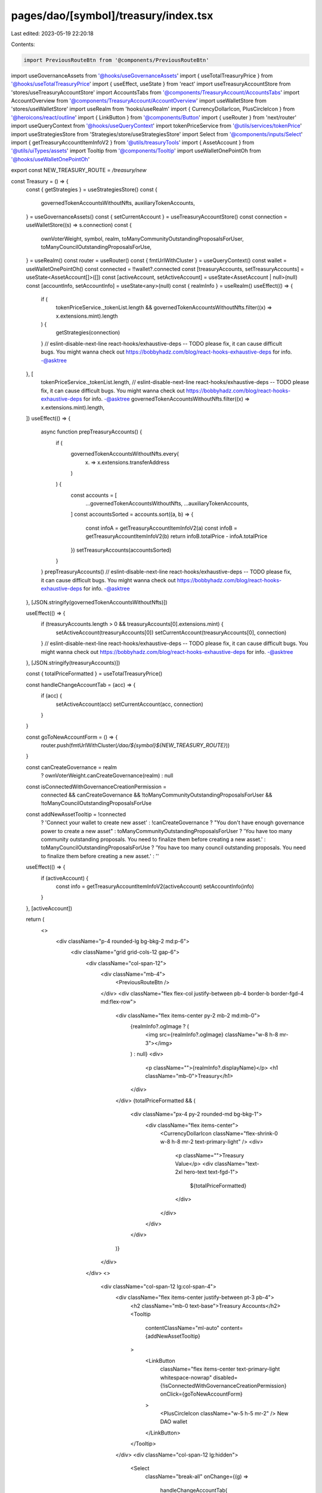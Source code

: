pages/dao/[symbol]/treasury/index.tsx
=====================================

Last edited: 2023-05-19 22:20:18

Contents:

.. code-block:: tsx

    import PreviousRouteBtn from '@components/PreviousRouteBtn'
import useGovernanceAssets from '@hooks/useGovernanceAssets'
import { useTotalTreasuryPrice } from '@hooks/useTotalTreasuryPrice'
import { useEffect, useState } from 'react'
import useTreasuryAccountStore from 'stores/useTreasuryAccountStore'
import AccountsTabs from '@components/TreasuryAccount/AccountsTabs'
import AccountOverview from '@components/TreasuryAccount/AccountOverview'
import useWalletStore from 'stores/useWalletStore'
import useRealm from 'hooks/useRealm'
import { CurrencyDollarIcon, PlusCircleIcon } from '@heroicons/react/outline'
import { LinkButton } from '@components/Button'
import { useRouter } from 'next/router'
import useQueryContext from '@hooks/useQueryContext'
import tokenPriceService from '@utils/services/tokenPrice'
import useStrategiesStore from 'Strategies/store/useStrategiesStore'
import Select from '@components/inputs/Select'
import { getTreasuryAccountItemInfoV2 } from '@utils/treasuryTools'
import { AssetAccount } from '@utils/uiTypes/assets'
import Tooltip from '@components/Tooltip'
import useWalletOnePointOh from '@hooks/useWalletOnePointOh'

export const NEW_TREASURY_ROUTE = `/treasury/new`

const Treasury = () => {
  const { getStrategies } = useStrategiesStore()
  const {
    governedTokenAccountsWithoutNfts,
    auxiliaryTokenAccounts,
  } = useGovernanceAssets()
  const { setCurrentAccount } = useTreasuryAccountStore()
  const connection = useWalletStore((s) => s.connection)
  const {
    ownVoterWeight,
    symbol,
    realm,
    toManyCommunityOutstandingProposalsForUser,
    toManyCouncilOutstandingProposalsForUse,
  } = useRealm()
  const router = useRouter()
  const { fmtUrlWithCluster } = useQueryContext()
  const wallet = useWalletOnePointOh()
  const connected = !!wallet?.connected
  const [treasuryAccounts, setTreasuryAccounts] = useState<AssetAccount[]>([])
  const [activeAccount, setActiveAccount] = useState<AssetAccount | null>(null)
  const [accountInfo, setAccountInfo] = useState<any>(null)
  const { realmInfo } = useRealm()
  useEffect(() => {
    if (
      tokenPriceService._tokenList.length &&
      governedTokenAccountsWithoutNfts.filter((x) => x.extensions.mint).length
    ) {
      getStrategies(connection)
    }
    // eslint-disable-next-line react-hooks/exhaustive-deps -- TODO please fix, it can cause difficult bugs. You might wanna check out https://bobbyhadz.com/blog/react-hooks-exhaustive-deps for info. -@asktree
  }, [
    tokenPriceService._tokenList.length,
    // eslint-disable-next-line react-hooks/exhaustive-deps -- TODO please fix, it can cause difficult bugs. You might wanna check out https://bobbyhadz.com/blog/react-hooks-exhaustive-deps for info. -@asktree
    governedTokenAccountsWithoutNfts.filter((x) => x.extensions.mint).length,
  ])
  useEffect(() => {
    async function prepTreasuryAccounts() {
      if (
        governedTokenAccountsWithoutNfts.every(
          (x) => x.extensions.transferAddress
        )
      ) {
        const accounts = [
          ...governedTokenAccountsWithoutNfts,
          ...auxiliaryTokenAccounts,
        ]
        const accountsSorted = accounts.sort((a, b) => {
          const infoA = getTreasuryAccountItemInfoV2(a)
          const infoB = getTreasuryAccountItemInfoV2(b)
          return infoB.totalPrice - infoA.totalPrice
        })
        setTreasuryAccounts(accountsSorted)
      }
    }
    prepTreasuryAccounts()
    // eslint-disable-next-line react-hooks/exhaustive-deps -- TODO please fix, it can cause difficult bugs. You might wanna check out https://bobbyhadz.com/blog/react-hooks-exhaustive-deps for info. -@asktree
  }, [JSON.stringify(governedTokenAccountsWithoutNfts)])

  useEffect(() => {
    if (treasuryAccounts.length > 0 && treasuryAccounts[0].extensions.mint) {
      setActiveAccount(treasuryAccounts[0])
      setCurrentAccount(treasuryAccounts[0], connection)
    }
    // eslint-disable-next-line react-hooks/exhaustive-deps -- TODO please fix, it can cause difficult bugs. You might wanna check out https://bobbyhadz.com/blog/react-hooks-exhaustive-deps for info. -@asktree
  }, [JSON.stringify(treasuryAccounts)])

  const { totalPriceFormatted } = useTotalTreasuryPrice()

  const handleChangeAccountTab = (acc) => {
    if (acc) {
      setActiveAccount(acc)
      setCurrentAccount(acc, connection)
    }
  }

  const goToNewAccountForm = () => {
    router.push(fmtUrlWithCluster(`/dao/${symbol}${NEW_TREASURY_ROUTE}`))
  }

  const canCreateGovernance = realm
    ? ownVoterWeight.canCreateGovernance(realm)
    : null
  const isConnectedWithGovernanceCreationPermission =
    connected &&
    canCreateGovernance &&
    !toManyCommunityOutstandingProposalsForUser &&
    !toManyCouncilOutstandingProposalsForUse

  const addNewAssetTooltip = !connected
    ? 'Connect your wallet to create new asset'
    : !canCreateGovernance
    ? "You don't have enough governance power to create a new asset"
    : toManyCommunityOutstandingProposalsForUser
    ? 'You have too many community outstanding proposals. You need to finalize them before creating a new asset.'
    : toManyCouncilOutstandingProposalsForUse
    ? 'You have too many council outstanding proposals. You need to finalize them before creating a new asset.'
    : ''
  useEffect(() => {
    if (activeAccount) {
      const info = getTreasuryAccountItemInfoV2(activeAccount)
      setAccountInfo(info)
    }
  }, [activeAccount])

  return (
    <>
      <div className="p-4 rounded-lg bg-bkg-2 md:p-6">
        <div className="grid grid-cols-12 gap-6">
          <div className="col-span-12">
            <div className="mb-4">
              <PreviousRouteBtn />
            </div>
            <div className="flex flex-col justify-between pb-4 border-b border-fgd-4 md:flex-row">
              <div className="flex items-center py-2 mb-2 md:mb-0">
                {realmInfo?.ogImage ? (
                  <img src={realmInfo?.ogImage} className="w-8 h-8 mr-3"></img>
                ) : null}
                <div>
                  <p className="">{realmInfo?.displayName}</p>
                  <h1 className="mb-0">Treasury</h1>
                </div>
              </div>
              {totalPriceFormatted && (
                <div className="px-4 py-2 rounded-md bg-bkg-1">
                  <div className="flex items-center">
                    <CurrencyDollarIcon className="flex-shrink-0 w-8 h-8 mr-2 text-primary-light" />
                    <div>
                      <p className="">Treasury Value</p>
                      <div className="text-2xl hero-text text-fgd-1">
                        ${totalPriceFormatted}
                      </div>
                    </div>
                  </div>
                </div>
              )}
            </div>
          </div>
          <>
            <div className="col-span-12 lg:col-span-4">
              <div className="flex items-center justify-between pt-3 pb-4">
                <h2 className="mb-0 text-base">Treasury Accounts</h2>
                <Tooltip
                  contentClassName="ml-auto"
                  content={addNewAssetTooltip}
                >
                  <LinkButton
                    className="flex items-center text-primary-light whitespace-nowrap"
                    disabled={!isConnectedWithGovernanceCreationPermission}
                    onClick={goToNewAccountForm}
                  >
                    <PlusCircleIcon className="w-5 h-5 mr-2" />
                    New DAO wallet
                  </LinkButton>
                </Tooltip>
              </div>
              <div className="col-span-12 lg:hidden">
                <Select
                  className="break-all"
                  onChange={(g) =>
                    handleChangeAccountTab(
                      treasuryAccounts.find((acc) => {
                        const info = getTreasuryAccountItemInfoV2(acc)
                        return info.accountName === g
                      })
                    )
                  }
                  placeholder="Please select..."
                  value={accountInfo?.accountName}
                >
                  {treasuryAccounts.map((x) => {
                    const { name } = getTreasuryAccountItemInfoV2(x)
                    return (
                      <Select.Option
                        key={x?.extensions.transferAddress?.toBase58()}
                        value={name}
                      >
                        {name}
                      </Select.Option>
                    )
                  })}
                </Select>
              </div>
              <div className="hidden lg:block">
                <AccountsTabs
                  activeTab={activeAccount}
                  onChange={(t) => handleChangeAccountTab(t)}
                  tabs={treasuryAccounts}
                />
              </div>
            </div>
            <div className="col-span-12 lg:col-span-8">
              <AccountOverview />
            </div>
          </>
        </div>
      </div>
    </>
  )
}

export default Treasury


